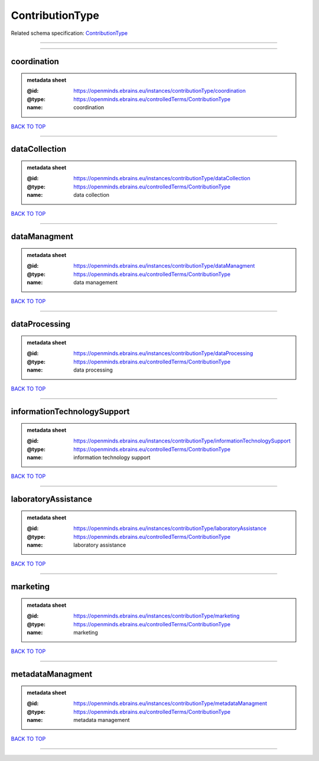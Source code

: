 ################
ContributionType
################

Related schema specification: `ContributionType <https://openminds-documentation.readthedocs.io/en/latest/schema_specifications/controlledTerms/contributionType.html>`_

------------

------------

coordination
------------

.. admonition:: metadata sheet

   :@id: https://openminds.ebrains.eu/instances/contributionType/coordination
   :@type: https://openminds.ebrains.eu/controlledTerms/ContributionType
   :name: coordination

`BACK TO TOP <ContributionType_>`_

------------

dataCollection
--------------

.. admonition:: metadata sheet

   :@id: https://openminds.ebrains.eu/instances/contributionType/dataCollection
   :@type: https://openminds.ebrains.eu/controlledTerms/ContributionType
   :name: data collection

`BACK TO TOP <ContributionType_>`_

------------

dataManagment
-------------

.. admonition:: metadata sheet

   :@id: https://openminds.ebrains.eu/instances/contributionType/dataManagment
   :@type: https://openminds.ebrains.eu/controlledTerms/ContributionType
   :name: data management

`BACK TO TOP <ContributionType_>`_

------------

dataProcessing
--------------

.. admonition:: metadata sheet

   :@id: https://openminds.ebrains.eu/instances/contributionType/dataProcessing
   :@type: https://openminds.ebrains.eu/controlledTerms/ContributionType
   :name: data processing

`BACK TO TOP <ContributionType_>`_

------------

informationTechnologySupport
----------------------------

.. admonition:: metadata sheet

   :@id: https://openminds.ebrains.eu/instances/contributionType/informationTechnologySupport
   :@type: https://openminds.ebrains.eu/controlledTerms/ContributionType
   :name: information technology support

`BACK TO TOP <ContributionType_>`_

------------

laboratoryAssistance
--------------------

.. admonition:: metadata sheet

   :@id: https://openminds.ebrains.eu/instances/contributionType/laboratoryAssistance
   :@type: https://openminds.ebrains.eu/controlledTerms/ContributionType
   :name: laboratory assistance

`BACK TO TOP <ContributionType_>`_

------------

marketing
---------

.. admonition:: metadata sheet

   :@id: https://openminds.ebrains.eu/instances/contributionType/marketing
   :@type: https://openminds.ebrains.eu/controlledTerms/ContributionType
   :name: marketing

`BACK TO TOP <ContributionType_>`_

------------

metadataManagment
-----------------

.. admonition:: metadata sheet

   :@id: https://openminds.ebrains.eu/instances/contributionType/metadataManagment
   :@type: https://openminds.ebrains.eu/controlledTerms/ContributionType
   :name: metadata management

`BACK TO TOP <ContributionType_>`_

------------

